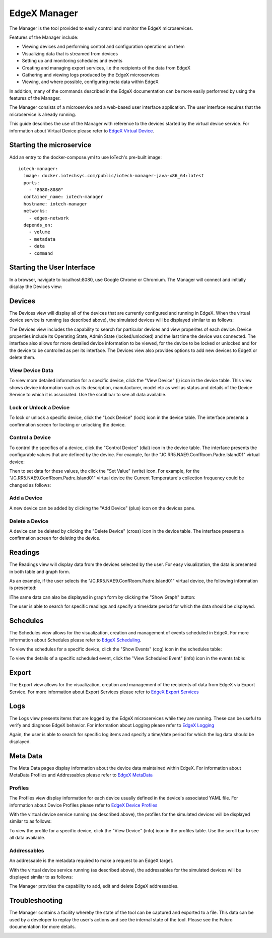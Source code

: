#############
EdgeX Manager
#############

The Manager is the tool provided to easily control and monitor the EdgeX microservices.

Features of the Manager include:

* Viewing devices and performing control and configuration operations on them
* Visualizing data that is streamed from devices
* Setting up and monitoring schedules and events
* Creating and managing export services, i.e the recipients of the data from EdgeX
* Gathering and viewing logs produced by the EdgeX microservices
* Viewing, and where possible, configuring meta data within EdgeX

In addition, many of the commands described in the EdgeX documentation can be more easily performed by using the features of the Manager.

The Manager consists of a microservice and a web-based user interface application. The user interface requires that the microservice is already running.

This guide describes the use of the Manager with reference to the devices started by the virtual device service. For information about Virtual Device please refer to `EdgeX Virtual Device <https://docs.edgexfoundry.org/Ch-VirtualDevice.html>`_.

=========================
Starting the microservice
=========================

Add an entry to the docker-compose.yml to use IoTech's pre-built image:

::

  iotech-manager:
    image: docker.iotechsys.com/public/iotech-manager-java-x86_64:latest
    ports:
      - "8080:8080"
    container_name: iotech-manager
    hostname: iotech-manager
    networks:
      - edgex-network
    depends_on:
      - volume
      - metadata
      - data
      - command


===========================
Starting the User Interface
===========================

In a browser, navigate to localhost:8080, use Google Chrome or Chromium.  The Manager will connect and initially display the Devices view:

=======
Devices
=======

The Devices view will display all of the devices that are currently configured and running in EdgeX.  When the virtual device service is running (as described above), the simulated devices will be displayed similar to as follows:

.. image:: ManagerDevices.png
   :height: 500 px
   :width: 700 px

The Devices view includes the capability to search for particular devices and view properites of each device.  Device properties include its Operating State, Admin State (locked/unlocked) and the last time the device was connected.  The interface also allows for more detailed device information to be viewed, for the device to be locked or unlocked and for the device to be controlled as per its interface.  The Devices view also provides options to add new devices to EdgeX or delete them.

----------------
View Device Data
----------------

To view more detailed information for a specific device, click the "View Device" (i) icon in the device table.  This view shows device information such as its description, manufacturer, model etc as well as status and details of the Device Service to which it is associated. Use the scroll bar to see all data available.

.. image:: ManagerDevice.png
   :height: 500 px
   :width: 700 px

-----------------------
Lock or Unlock a Device
-----------------------

To lock or unlock a specific device, click the "Lock Device" (lock) icon in the device table.  The interface presents a confirmation screen for locking or unlocking the device.

----------------
Control a Device
----------------

To control the specifics of a device, click the "Control Device" (dial) icon in the device table.  The interface presents the configurable values that are defined by the device.  For example, for the "JC.RR5.NAE9.ConfRoom.Padre.Island01" virtual device:

.. image:: ManagerControlDevice.png
   :height: 500 px
   :width: 700 px

Then to set data for these values, the click the "Set Value" (write) icon.  For example, for the "JC.RR5.NAE9.ConfRoom.Padre.Island01" virtual device the Current Temperature's collection frequency could be changed as follows:

.. image:: ManagerSetValue.png
   :height: 500 px
   :width: 700 px

------------	   
Add a Device
------------

A new device can be added by clicking the "Add Device" (plus) icon on the devices pane.

---------------
Delete a Device
---------------

A device can be deleted by clicking the "Delete Device" (cross) icon in the device table.  The interface presents a confirmation screen for deleting the device.

========
Readings
========

The Readings view will display data from the devices selected by the user.  For easy visualization, the data is presented in both table and graph form.

As an example, if the user selects the "JC.RR5.NAE9.ConfRoom.Padre.Island01" virtual device, the following information is presented:

.. image:: ManagerReadingsTable.png
   :height: 500 px
   :width: 700 px

IThe same data can also be displayed in graph form by clicking the "Show Graph" button:

.. image:: ManagerReadingsGraph.png
   :height: 500 px
   :width: 700 px

The user is able to search for specific readings and specify a time/date period for which the data should be displayed.

=========
Schedules
=========

The Schedules view allows for the visualization, creation and management of events scheduled in EdgeX.  For more information about Schedules please refer to `EdgeX Scheduling <https://docs.edgexfoundry.org/Ch-Scheduling.html>`_.

.. image:: ManagerSchedules.png
   :height: 500 px
   :width: 700 px

To view the schedules for a specific device, click the "Show Events" (cog) icon in the schedules table:

.. image:: ManagerSchedulesDevice.png
   :height: 500 px
   :width: 700 px

To view the details of a specific scheduled event, click the "View Scheduled Event" (info) icon in the events table:

.. image:: ManagerScheduledEvent.png
   :height: 500 px
   :width: 700 px


======
Export
======

The Export view allows for the visualization, creation and management of the recipients of data from EdgeX via Export Service.  For more information about Export Services please refer to `EdgeX Export Services <https://docs.edgexfoundry.org/Ch-ExportServices.html>`_

====
Logs
====

The Logs view presents items that are logged by the EdgeX microservices while they are running. These can be useful to verify and diagnose EdgeX behavior.  For information about Logging please refer to `EdgeX Logging <https://docs.edgexfoundry.org/Ch-Logging.html>`_

.. image:: ManagerLogs.png
   :height: 500 px
   :width: 700 px

Again, the user is able to search for specific log items and specify a time/date period for which the log data should be displayed.

=========
Meta Data
=========

The Meta Data pages display information about the device data maintained within EdgeX.  For information about MetaData Profiles and Addressables please refer to `EdgeX MetaData <https://docs.edgexfoundry.org/Ch-Metadata.html>`_

--------	   
Profiles
--------

The Profiles view display information for each device usually defined in the device's associated YAML file.  For information about Device Profiles please refer to `EdgeX Device Profiles <https://docs.edgexfoundry.org/Ch-DeviceProfile.html>`_

With the virtual device service running (as described above), the profiles for the simulated devices will be displayed similar to as follows:

.. image:: ManagerProfiles.png
   :height: 500 px
   :width: 700 px

To view the profile for a specific device, click the "View Device" (info) icon in the profiles table.  Use the scroll bar to see all data available.

.. image:: ManagerProfile.png
   :height: 500 px
   :width: 700 px

------------	   
Addressables
------------

An addressable is the metadata required to make a request to an EdgeX target.

With the virtual device service running (as described above), the addressables for the simulated devices will be displayed similar to as follows:

.. image:: ManagerAddressables.png
   :height: 500 px
   :width: 700 px

The Manager provides the capability to add, edit and delete EdgeX addressables.

===============
Troubleshooting
===============

The Manager contains a facility whereby the state of the tool can be captured and exported to a file. This data can be used by a developer to replay the user's actions and see the internal state of the tool. Please see the Fulcro documentation for more details.

.. image:: ManagerSupportData.png
   :height: 500 px
   :width: 700 px


